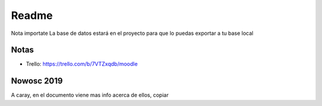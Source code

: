 ###################
Readme 
###################

Nota importate
La base de datos estará en el proyecto para que lo puedas exportar a tu base local

*******************
Notas
*******************

- Trello: https://trello.com/b/7VTZxqdb/moodle

**************************
	Nowosc 2019
**************************

A caray, en el documento viene mas info acerca de ellos, copiar

